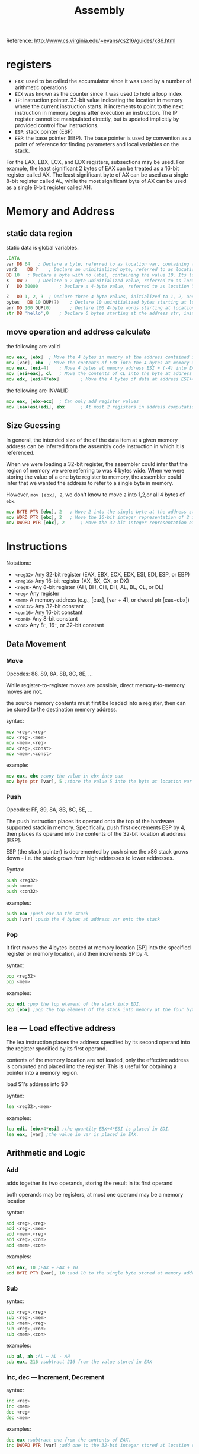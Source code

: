#+TITLE: Assembly

Reference: http://www.cs.virginia.edu/~evans/cs216/guides/x86.html

* registers

 * =EAX=: used to be called the accumulator since it was used by a number of arithmetic operations
 * =ECX= was known as the counter since it was used to hold a loop index
 * =IP=: instruction pointer. 32-bit value indicating the location in memory where the current instruction starts.  it increments to point to the next instruction in memory begins after execution an instruction. The IP register cannot be manipulated directly, but is updated implicitly by provided control flow instructions.
 * =ESP=: stack pointer (ESP)
 * =EBP=: the base pointer (EBP). The base pointer is used by convention as a point of reference for finding parameters and local variables on the stack.


For the EAX, EBX, ECX, and EDX registers, subsections may be used. For example, the least significant 2 bytes of EAX can be treated as a 16-bit register called AX. The least significant byte of AX can be used as a single 8-bit register called AL, while the most significant byte of AX can be used as a single 8-bit register called AH.

* Memory and Address

** static data region

static data is global variables.

#+begin_src asm
.DATA
var	DB 64  	; Declare a byte, referred to as location var, containing the value 64.
var2	DB ?	; Declare an uninitialized byte, referred to as location var2.
DB 10	; Declare a byte with no label, containing the value 10. Its location is var2 + 1.
X	DW ?	; Declare a 2-byte uninitialized value, referred to as location X.
Y	DD 30000    	; Declare a 4-byte value, referred to as location Y, initialized to 30000.
#+end_src

#+begin_src asm
Z	DD 1, 2, 3	; Declare three 4-byte values, initialized to 1, 2, and 3. The value of location Z + 8 will be 3.
bytes  	DB 10 DUP(?)	; Declare 10 uninitialized bytes starting at location bytes.
arr	DD 100 DUP(0)    	; Declare 100 4-byte words starting at location arr, all initialized to 0
str	DB 'hello',0	; Declare 6 bytes starting at the address str, initialized to the ASCII character values for hello and the null (0) byte.
#+end_src

** move operation and address calculate

the following are valid

#+begin_src asm
mov eax, [ebx]	; Move the 4 bytes in memory at the address contained in EBX into EAX
mov [var], ebx	; Move the contents of EBX into the 4 bytes at memory address var. (Note, var is a 32-bit constant).
mov eax, [esi-4]	; Move 4 bytes at memory address ESI + (-4) into EAX
mov [esi+eax], cl	; Move the contents of CL into the byte at address ESI+EAX
mov edx, [esi+4*ebx]    	; Move the 4 bytes of data at address ESI+4*EBX into EDX
#+end_src

the following are INVALID

#+begin_src asm
mov eax, [ebx-ecx]	; Can only add register values
mov [eax+esi+edi], ebx    	; At most 2 registers in address computation
#+end_src

** Size Guessing

In general, the intended size of the of the data item at a given memory address can be inferred from the assembly code instruction in which it is referenced.

When we were loading a 32-bit register, the assembler could infer that the region of memory we were referring to was 4 bytes wide. When we were storing the value of a one byte register to memory, the assembler could infer that we wanted the address to refer to a single byte in memory.

However, =mov [ebx], 2=, we don't know to move =2= into 1,2,or all 4 bytes of =ebx=.

#+begin_src asm
mov BYTE PTR [ebx], 2	; Move 2 into the single byte at the address stored in EBX.
mov WORD PTR [ebx], 2	; Move the 16-bit integer representation of 2 into the 2 bytes starting at the address in EBX.
mov DWORD PTR [ebx], 2    	; Move the 32-bit integer representation of 2 into the 4 bytes starting at the address in EBX.
#+end_src

* Instructions

Notations:

 * =<reg32>=    	Any 32-bit register (EAX, EBX, ECX, EDX, ESI, EDI, ESP, or EBP)
 * =<reg16>=	Any 16-bit register (AX, BX, CX, or DX)
 * =<reg8>=	Any 8-bit register (AH, BH, CH, DH, AL, BL, CL, or DL)
 * =<reg>=	Any register
 * =<mem>=	A memory address (e.g., [eax], [var + 4], or dword ptr [eax+ebx])
 * =<con32>=	Any 32-bit constant
 * =<con16>=	Any 16-bit constant
 * =<con8>=	Any 8-bit constant
 * =<con>=	Any 8-, 16-, or 32-bit constant

** Data Movement

*** Move

Opcodes: 88, 89, 8A, 8B, 8C, 8E, ...

While register-to-register moves are possible, direct memory-to-memory moves are not.

the source memory contents must first be loaded into a register, then can be stored to the destination memory address.

syntax:

#+begin_src asm
mov <reg>,<reg>
mov <reg>,<mem>
mov <mem>,<reg>
mov <reg>,<const>
mov <mem>,<const>
#+end_src

example:

#+begin_src asm
mov eax, ebx ;copy the value in ebx into eax
mov byte ptr [var], 5 ;store the value 5 into the byte at location var
#+end_src

*** Push

Opcodes: FF, 89, 8A, 8B, 8C, 8E, ...

The push instruction places its operand onto the top of the hardware supported stack in memory. Specifically, push first decrements ESP by 4, then places its operand into the contents of the 32-bit location at address [ESP].

ESP (the stack pointer) is decremented by push since the x86 stack grows down - i.e. the stack grows from high addresses to lower addresses.

Syntax:

#+begin_src asm
push <reg32>
push <mem>
push <con32>
#+end_src

examples:

#+begin_src asm
push eax ;push eax on the stack
push [var] ;push the 4 bytes at address var onto the stack
#+end_src

*** Pop

It first moves the 4 bytes located at memory location [SP] into the specified register or memory location, and then increments SP by 4.

syntax:

#+begin_src asm
pop <reg32>
pop <mem>
#+end_src

examples:

#+begin_src asm
pop edi ;pop the top element of the stack into EDI.
pop [ebx] ;pop the top element of the stack into memory at the four bytes starting at location EBX.
#+end_src

** lea — Load effective address

The lea instruction places the address specified by its second operand into the register specified by its first operand.

contents of the memory location are not loaded, only the effective address is computed and placed into the register. This is useful for obtaining a pointer into a memory region.

load $1's address into $0

syntax:

#+begin_src asm
lea <reg32>,<mem>
#+end_src

examples:

#+begin_src asm
lea edi, [ebx+4*esi] ;the quantity EBX+4*ESI is placed in EDI.
lea eax, [var] ;the value in var is placed in EAX.
#+end_src

** Arithmetic and Logic

*** Add

adds together its two operands, storing the result in its first operand

both operands may be registers, at most one operand may be a memory location

syntax:

#+begin_src asm
add <reg>,<reg>
add <reg>,<mem>
add <mem>,<reg>
add <reg>,<con>
add <mem>,<con>
#+end_src

examples:

#+begin_src asm
add eax, 10 ;EAX ← EAX + 10
add BYTE PTR [var], 10 ;add 10 to the single byte stored at memory address var
#+end_src

*** Sub

syntax:

#+begin_src asm
sub <reg>,<reg>
sub <reg>,<mem>
sub <mem>,<reg>
sub <reg>,<con>
sub <mem>,<con>
#+end_src

examples:

#+begin_src asm
sub al, ah ;AL ← AL - AH
sub eax, 216 ;subtract 216 from the value stored in EAX
#+end_src

*** inc, dec — Increment, Decrement

syntax:

#+begin_src asm
inc <reg>
inc <mem>
dec <reg>
dec <mem>
#+end_src

examples:

#+begin_src asm
dec eax ;subtract one from the contents of EAX.
inc DWORD PTR [var] ;add one to the 32-bit integer stored at location var
#+end_src

*** imul — Integer Multiplication

The two-operand form multiplies its two operands together and stores the result in the first operand. The result (i.e. first) operand must be a register.

The three operand form multiplies its second and third operands together and stores the result in its first operand. Again, the result operand must be a register. Furthermore, the third operand is restricted to being a constant value.

syntax:

#+begin_src asm
imul <reg32>,<reg32>
imul <reg32>,<mem>
imul <reg32>,<reg32>,<con>
imul <reg32>,<mem>,<con>
#+end_src

examples:

#+begin_src asm
imul eax, [var] ;multiply the contents of EAX by the 32-bit contents of the memory location var. Store the result in EAX.
imul esi, edi, 25 ;ESI → EDI * 25
#+end_src

*** idiv — Integer Division

The idiv instruction divides the contents of the 64 bit integer EDX:EAX (constructed by viewing EDX as the most significant four bytes and EAX as the least significant four bytes) by the specified operand value. The quotient result of the division is stored into EAX, while the remainder is placed in EDX.

syntax:

#+begin_src asm
idiv <reg32>
idiv <mem>
#+end_src

examples:

#+begin_src asm
idiv ebx ;divide the contents of EDX:EAX by the contents of EBX. Place the quotient in EAX and the remainder in EDX.
idiv DWORD PTR [var] ;divide the contents of EDX:EAS by the 32-bit value stored at memory location var. Place the quotient in EAX and the remainder in EDX.
#+end_src

*** and, or, xor — Bitwise logical and, or and exclusive or

syntax:

#+begin_src asm
and <reg>,<reg>
and <reg>,<mem>
and <mem>,<reg>
and <reg>,<con>
and <mem>,<con>
or <reg>,<reg>
or <reg>,<mem>
or <mem>,<reg>
or <reg>,<con>
or <mem>,<con>
xor <reg>,<reg>
xor <reg>,<mem>
xor <mem>,<reg>
xor <reg>,<con>
xor <mem>,<con>
#+end_src

examples:

#+begin_src asm
and eax, 0fH ;clear all but the last 4 bits of EAX.
xor edx, edx ;set the contents of EDX to zero.
#+end_src

*** not — Bitwise Logical Not

Logically negates the operand contents (that is, flips all bit values in the operand).

syntax:

#+begin_src asm
not <reg>
not <mem>
#+end_src

examples:

#+begin_src asm
not BYTE PTR [var] ;negate all bits in the byte at the memory location var
#+end_src

*** neg — Negate

Performs the two's complement negation of the operand contents.

* =one's complement=: not. bitwise negate all bits.
* =two's complement=: 0-x. That is one's complement+1.

syntax:

#+begin_src asm
neg <reg>
neg <mem>
#+end_src

examples:

#+begin_src asm
neg eax — EAX → - EAX
#+end_src

*** shl, shr — Shift Left, Shift Right

shift the bits in their first operand's contents left and right, padding the resulting empty bit positions with zeros. The shifted operand can be shifted up to 31 places.

The number of bits to shift is specified by the second operand, which can be either an 8-bit constant or the register CL. In either case, shifts counts of greater then 31 are performed modulo 32.

syntax:

#+begin_src asm
shl <reg>,<con8>
shl <mem>,<con8>
shl <reg>,<cl>
shl <mem>,<cl>

shr <reg>,<con8>
shr <mem>,<con8>
shr <reg>,<cl>
shr <mem>,<cl>
#+end_src

examples:

#+begin_src asm
shl eax, 1 ;Multiply the value of EAX by 2 (if the most significant bit is 0)
shr ebx, cl ;Store in EBX the floor of result of dividing the value of EBX by 2n wheren is the value in CL.
#+end_src

** Control Flow Instructions

notation:

=<label>=: =begin= is a label in the following code. This label is just a convenient way of expressing the location instead of its 32-bit value.

#+begin_src asm
       mov esi, [ebp+8]
begin: xor ecx, ecx
       mov eax, [esi]
#+end_src

*** Jump

syntax:

#+begin_src asm
jmp <label>
; example
jmp begin
#+end_src

*** jcondition — Conditional Jump

syntax:

#+begin_src asm
je <label> (jump when equal)
jne <label> (jump when not equal)
jz <label> (jump when last result was zero)
jg <label> (jump when greater than)
jge <label> (jump when greater than or equal to)
jl <label> (jump when less than)
jle <label> (jump when less than or equal to)
#+end_src

example:

#+begin_src asm
cmp eax, ebx
jle done

#+end_src

*** cmp

This instruction is equivalent to the sub instruction, except the result of the subtraction is discarded instead of replacing the first operand.

syntax:

#+begin_src asm
cmp <reg>,<reg>
cmp <reg>,<mem>
cmp <mem>,<reg>
cmp <reg>,<con>
#+end_src

example:

#+begin_src asm
cmp DWORD PTR [var], 10
jeq loop
#+end_src

*** call, ret — Subroutine call and return

The call instruction first pushes the current code location onto the hardware supported stack in memory (see the push instruction for details), and then performs an unconditional jump to the code location indicated by the label operand. Unlike the simple jump instructions, the call instruction saves the location to return to when the subroutine completes.

The ret instruction implements a subroutine return mechanism. This instruction first pops a code location off the hardware supported in-memory stack (see the pop instruction for details). It then performs an unconditional jump to the retrieved code location.

syntax:

#+begin_src asm
call <label>
ret
#+end_src

Calling Convention
------------------

https://farm9.staticflickr.com/8682/16032754979_35aa6cd626_n.jpg

Stack during Subroutine Call

** Caller Rules

Before call:

1. save the contents of certain registers that are designated caller-saved: EAX, ECX, EDX. (OPTIONAL)
They may be modified by subroutine.
2. push 3 parameters in inverted order(first parameter last).
3. use the call instruction. This instruction places the return address on top of the parameters on the stack, and branches to the subroutine code.



After routine returns,
The result produced by =_myFunc= is now available for use in the register EAX. The values of the caller-saved registers (ECX and EDX), may have been changed.

Now do:

1. Remove the parameters from stack. This restores the stack to its state before the call was performed. =add esp, 12=
2. Restore the contents of caller-saved registers (EAX, ECX, EDX) (OPTIONAL)

example:

#+begin_src asm
push [var] ; Push last parameter first
push 216   ; Push the second parameter
push eax   ; Push first parameter last

call _myFunc ; Call the function (assume C naming)

add esp, 12
#+end_src

** Callee Rules

Prologue:

1.

#+begin_src asm
push ebp
mov  ebp, esp
#+end_src

2. allocate local variables by making space on the stack.
For example, if 3 local integers (4 bytes each), =sub esp, 12=.
3. save the values of the callee-saved registers(EBX, EDI, and ESI) that will be used by the function. If EBX is not used, no need to save it.

Epilogue:

1. Leave the return value in EAX.
2. Restore the old values of any callee-saved registers (EDI and ESI) that were modified.
3. Deallocate local variables. =mov esp, ebp=
4. restore EBP: =pop ebp=
5. =ret=

example:

#+begin_src asm
.486
.MODEL FLAT
.CODE
PUBLIC _myFunc
_myFunc PROC
; Subroutine Prologue
push ebp     ; Save the old base pointer value.
mov ebp, esp ; Set the new base pointer value.
sub esp, 4   ; Make room for one 4-byte local variable.
push edi     ; Save the values of registers that the function
push esi     ; will modify. This function uses EDI and ESI.
; (no need to save EBX, EBP, or ESP)

; Subroutine Body
mov eax, [ebp+8]   ; Move value of parameter 1 into EAX
mov esi, [ebp+12]  ; Move value of parameter 2 into ESI
mov edi, [ebp+16]  ; Move value of parameter 3 into EDI

mov [ebp-4], edi   ; Move EDI into the local variable
add [ebp-4], esi   ; Add ESI into the local variable
add eax, [ebp-4]   ; Add the contents of the local variable
; into EAX (final result)

; Subroutine Epilogue
pop esi      ; Recover register values
pop  edi
mov esp, ebp ; Deallocate local variables
pop ebp ; Restore the caller's base pointer value
ret
_myFunc ENDP
END
#+end_src

=ebp= will never change during subroutine body.
So =[ebp+8]=, =[ebp+12]=, =[ebp+16]= represent parameter 1,2,3.
=[ebp-4]=, =[ebp-8]=, ... represent local variable 1,2,...

